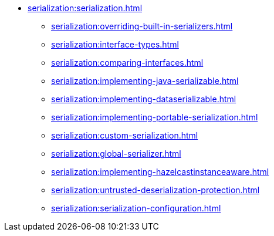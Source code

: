 * xref:serialization:serialization.adoc[]
** xref:serialization:overriding-built-in-serializers.adoc[]
** xref:serialization:interface-types.adoc[]
** xref:serialization:comparing-interfaces.adoc[]
** xref:serialization:implementing-java-serializable.adoc[]
** xref:serialization:implementing-dataserializable.adoc[]
** xref:serialization:implementing-portable-serialization.adoc[]
** xref:serialization:custom-serialization.adoc[]
** xref:serialization:global-serializer.adoc[]
** xref:serialization:implementing-hazelcastinstanceaware.adoc[]
** xref:serialization:untrusted-deserialization-protection.adoc[]
** xref:serialization:serialization-configuration.adoc[]